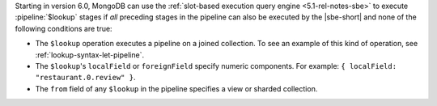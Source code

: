 Starting in version 6.0, MongoDB can use the :ref:`slot-based execution
query engine <5.1-rel-notes-sbe>` to execute :pipeline:`$lookup` stages
if *all* preceding stages in the pipeline can also be executed by the
|sbe-short| and none of the following conditions are true:

- The ``$lookup`` operation executes a pipeline on a joined collection.
  To see an example of this kind of operation, see
  :ref:`lookup-syntax-let-pipeline`.

- The ``$lookup``'s ``localField`` or ``foreignField`` specify numeric
  components. For example: ``{ localField: "restaurant.0.review" }``.

- The ``from`` field of any ``$lookup`` in the pipeline specifies a view
  or sharded collection.
